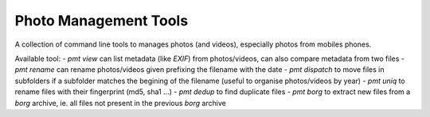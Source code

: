Photo Management Tools
======================

A collection of command line tools to manages photos (and videos), especially photos from mobiles phones.

Available tool:
- `pmt view` can list metadata (like *EXIF*) from photos/videos, can also compare metadata from two files
- `pmt rename` can rename photos/videos given prefixing the filename with the date
- `pmt dispatch` to move files in subfolders if a subfolder matches the begining of the filename (useful to organise photos/videos by year)
- `pmt uniq` to rename files with their fingerprint (md5, sha1 ...)
- `pmt dedup` to find duplicate files
- `pmt borg` to extract new files from a *borg* archive, ie. all files not present in the previous *borg* archive


